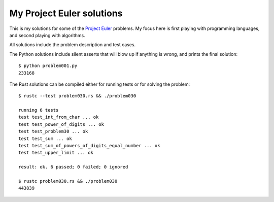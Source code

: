 My Project Euler solutions
==========================

This is my solutions for some of the
`Project Euler <http://projecteuler.net/>`_ problems. My focus here is first
playing with programming languages, and second playing with algorithms.

All solutions include the problem description and test cases.

The Python solutions include silent asserts that will blow up if anything is
wrong, and prints the final solution::

    $ python problem001.py
    233168

The Rust solutions can be compiled either for running tests or for solving the
problem::

    $ rustc --test problem030.rs && ./problem030

    running 6 tests
    test test_int_from_char ... ok
    test test_power_of_digits ... ok
    test test_problem30 ... ok
    test test_sum ... ok
    test test_sum_of_powers_of_digits_equal_number ... ok
    test test_upper_limit ... ok

    result: ok. 6 passed; 0 failed; 0 ignored

    $ rustc problem030.rs && ./problem030
    443839

